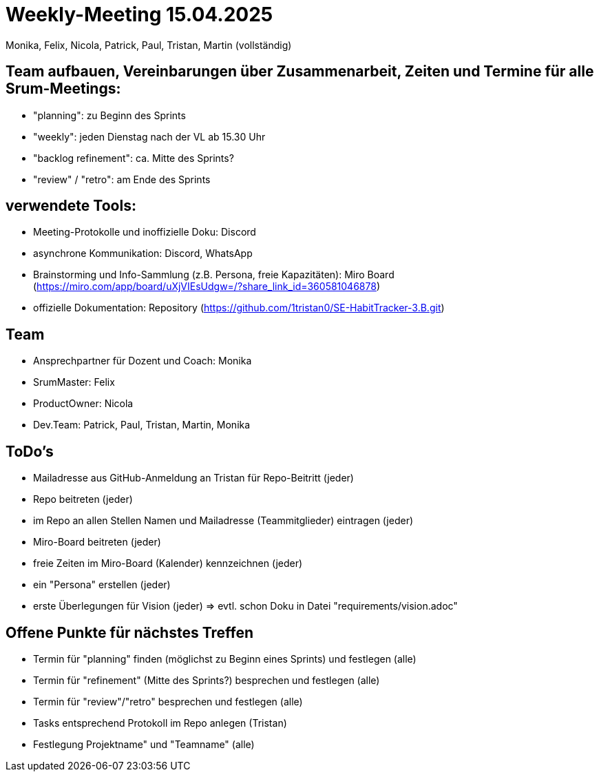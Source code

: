 = Weekly-Meeting 15.04.2025
Monika, Felix, Nicola, Patrick, Paul, Tristan, Martin (vollständig)

== Team aufbauen, Vereinbarungen über Zusammenarbeit, Zeiten und Termine für alle Srum-Meetings:
- "planning": zu Beginn des Sprints
- "weekly": jeden Dienstag nach der VL ab 15.30 Uhr
- "backlog refinement": ca. Mitte des Sprints?
- "review" / "retro": am Ende des Sprints

== verwendete Tools:
- Meeting-Protokolle und inoffizielle Doku: Discord
- asynchrone Kommunikation: Discord, WhatsApp
- Brainstorming und Info-Sammlung (z.B. Persona, freie Kapazitäten): Miro Board (https://miro.com/app/board/uXjVIEsUdgw=/?share_link_id=360581046878)
- offizielle Dokumentation: Repository (https://github.com/1tristan0/SE-HabitTracker-3.B.git)

== Team
- Ansprechpartner für Dozent und Coach: Monika
- SrumMaster: Felix
- ProductOwner: Nicola
- Dev.Team: Patrick, Paul, Tristan, Martin, Monika

== ToDo's
- Mailadresse aus GitHub-Anmeldung an Tristan für Repo-Beitritt (jeder)
- Repo beitreten (jeder)
- im Repo an allen Stellen Namen und Mailadresse (Teammitglieder) eintragen (jeder)
- Miro-Board beitreten (jeder)
- freie Zeiten im Miro-Board (Kalender) kennzeichnen (jeder)
- ein "Persona" erstellen (jeder)
- erste Überlegungen für Vision (jeder) => evtl. schon Doku in Datei "requirements/vision.adoc"

== Offene Punkte für nächstes Treffen
- Termin für "planning" finden (möglichst zu Beginn eines Sprints) und festlegen (alle)
- Termin für "refinement" (Mitte des Sprints?) besprechen und festlegen (alle)
- Termin für "review"/"retro" besprechen und festlegen (alle)
- Tasks entsprechend Protokoll im Repo anlegen (Tristan)
- Festlegung Projektname" und "Teamname" (alle)
